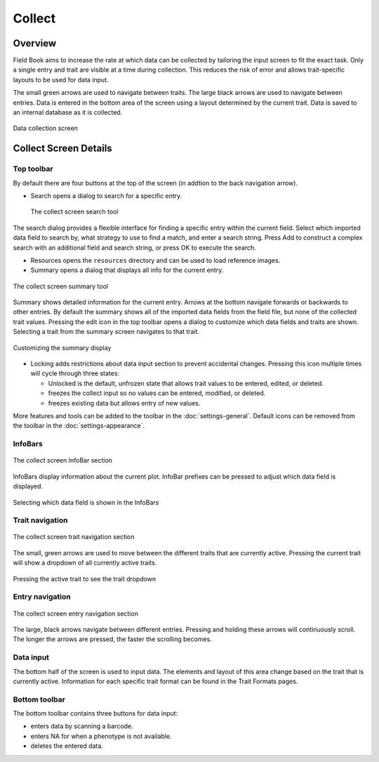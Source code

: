 Collect
=======
Overview
--------

Field Book aims to increase the rate at which data can be collected by tailoring the input screen to fit the exact task. Only a single entry and trait are visible at a time during collection. This reduces the risk of error and allows trait-specific layouts to be used for data input.

The small green arrows are used to navigate between traits. The large black arrows are used to navigate between entries. Data is entered in the bottom area of the screen using a layout determined by the current trait. Data is saved to an internal database as it is collected.

.. figure:: /_static/images/collect/collect_framed.png
   :width: 40%
   :align: center
   :alt: Collect layout

   Data collection screen

Collect Screen Details
----------------------

Top toolbar
~~~~~~~~~~~

By default there are four buttons at the top of the screen (in addtion to the back navigation arrow).

* |search| Search opens a dialog to search for a specific entry.

  .. figure:: /_static/images/collect/collect_search_dialog.png
   :width: 60%
   :align: center
   :alt: Collect Search Dialog

   The collect screen search tool

The search dialog provides a flexible interface for finding a specific entry within the current field. Select which imported data field to search by, what strategy to use to find a match, and enter a search string. Press Add to construct a complex search with an additional field and search string, or press OK to execute the search.

* |resources| Resources opens the ``resources`` directory and can be used to load reference images.
* |summary| Summary opens a dialog that displays all info for the current entry.

.. figure:: /_static/images/collect/collect_summary_screen.png
   :width: 40%
   :align: center
   :alt: Collect Summary

   The collect screen summary tool

Summary shows detailed information for the current entry. Arrows at the bottom navigate forwards or backwards to other entries. By default the summary shows all of the imported data fields from the field file, but none of the collected trait values. Pressing the edit icon in the top toolbar opens a dialog to customize which data fields and traits are shown. Selecting a trait from the summary screen navigates to that trait.

.. figure:: /_static/images/collect/collect_summary_edit.png
   :width: 40%
   :align: center
   :alt: Summary Tool Customization

   Customizing the summary display

* |unlocked| Locking adds restrictions about data input section to prevent accidental changes. Pressing this icon multiple times will cycle through three states:
  
  * |unlocked| Unlocked is the default, unfrozen state that allows trait values to be entered, edited, or deleted.
  * |locked| freezes the collect input so no values can be entered, modified, or deleted.
  * |partial| freezes existing data but allows entry of new values.

More features and tools can be added to the toolbar in the |settings| :doc:`settings-general`. Default icons can be removed from the toolbar in the :doc:`settings-appearance`.

InfoBars
~~~~~~~~

.. figure:: /_static/images/collect/collect_infobars_section.png
   :width: 60%
   :align: center
   :alt: Collect InfoBars

   The collect screen InfoBar section

InfoBars display information about the current plot. InfoBar prefixes can be pressed to adjust which data field is displayed.

.. figure:: /_static/images/collect/collect_infobar_menu_framed.png
   :width: 40%
   :align: center
   :alt: InfoBars dropdown

   Selecting which data field is shown in the InfoBars

Trait navigation
~~~~~~~~~~~~~~~~

.. figure:: /_static/images/collect/collect_trait_navigation_section.png
   :width: 60%
   :align: center
   :alt: Collect trait arrows

   The collect screen trait navigation section

The small, green arrows are used to move between the different traits that are currently active. Pressing the current trait will show a dropdown of all currently active traits.

.. figure:: /_static/images/collect/collect_trait_menu_framed.png
   :width: 40%
   :align: center
   :alt: Trait dropdown

   Pressing the active trait to see the trait dropdown

Entry navigation
~~~~~~~~~~~~~~~~

.. figure:: /_static/images/collect/collect_entry_navigation_section.png
   :width: 60%
   :align: center
   :alt: Collect entry arrows

   The collect screen entry navigation section

The large, black arrows navigate between different entries. Pressing and holding these arrows will continuously scroll. The longer the arrows are pressed, the faster the scrolling becomes.

Data input
~~~~~~~~~~
The bottom half of the screen is used to input data. The elements and layout of this area change based on the trait that is currently active. Information for each specific trait format can be found in the Trait Formats pages.

Bottom toolbar
~~~~~~~~~~~~~~
The bottom toolbar contains three buttons for data input:

* |scan| enters data by scanning a barcode.
* |na| enters NA for when a phenotype is not available.
* |delete| deletes the entered data.


.. |search| image:: /_static/icons/collect/magnify.png
  :width: 20

.. |resources| image:: /_static/icons/collect/folder-star.png
  :width: 20

.. |summary| image:: /_static/icons/collect/file-document.png
  :width: 20

.. |unlocked| image:: /_static/icons/collect/lock-open-outline.png
  :width: 20

.. |locked| image:: /_static/icons/collect/lock.png
  :width: 20

.. |partial| image:: /_static/icons/collect/lock-clock.png
  :width: 20

.. |settings| image:: /_static/icons/settings/main/cog-outline.png
  :width: 20

.. |scan| image:: /_static/icons/collect/barcode-scan.png
  :width: 20

.. |na| image:: /_static/icons/collect/not-applicable.png
  :width: 20

.. |delete| image:: /_static/icons/collect/delete-outline.png
  :width: 20